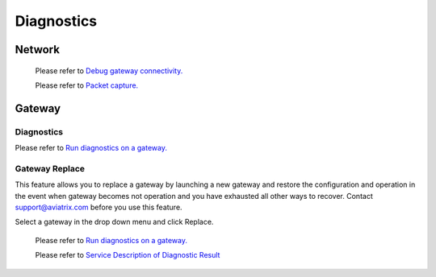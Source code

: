 .. meta::
   :description: Documentation for Network/Gateway/VPN User/CLoud/Database
   :keywords: network, gateway, vpn user, cloud

###################################
Diagnostics
###################################

Network
--------

    Please refer to `Debug gateway connectivity. <http://docs.aviatrix.com/HowTos/troubleshooting.html>`__
    
    Please refer to `Packet capture. <http://docs.aviatrix.com/HowTos/troubleshooting.html>`__

Gateway
----------

Diagnostics
~~~~~~~~~~~~~~

Please refer to `Run diagnostics on a gateway. <http://docs.aviatrix.com/HowTos/troubleshooting.html>`__

Gateway Replace
~~~~~~~~~~~~~~~~

This feature allows you to replace a gateway by launching a new gateway and restore the configuration and operation in the event when gateway becomes not operation and you have exhausted all other ways to recover. Contact support@aviatrix.com 
before you use this feature. 

Select a gateway in the drop down menu and click Replace. 


    Please refer to `Run diagnostics on a gateway. <http://docs.aviatrix.com/HowTos/troubleshooting.html>`__
    
    Please refer to `Service Description of Diagnostic Result <http://docs.aviatrix.com/HowTos/Troubleshooting_Diagnostics_Result.html>`__


.. disqus::
